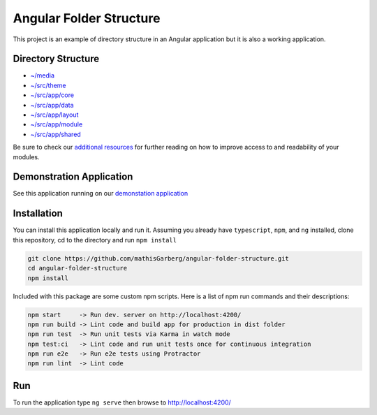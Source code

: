 Angular Folder Structure
========================

This project is an example of directory structure in an Angular application but it is also a working application.


Directory Structure
-------------------

* `~/media <media.rst>`_
* `~/src/theme <theme.rst>`_
* `~/src/app/core <core.rst>`_
* `~/src/app/data <data.rst>`_
* `~/src/app/layout <layout.rst>`_
* `~/src/app/module <module.rst>`_
* `~/src/app/shared <shared.rst>`_
    
Be sure to check our `additional resources <additional-resources.rst>`_ for further reading on how to improve access to and readability of your modules.


Demonstration Application
-------------------------

See this application running on our `demonstation application <https://mathisgarberg.github.io/angular-folder-structure/>`_


Installation
------------

You can install this application locally and run it.  Assuming you already have ``typescript``, ``npm``, and ``ng`` installed, clone this repository, cd to the directory and run ``npm install``

.. code-block::

  git clone https://github.com/mathisGarberg/angular-folder-structure.git
  cd angular-folder-structure
  npm install

Included with this package are some custom npm scripts.  Here is a list of npm run commands and their descriptions:

.. code-block::

  npm start     -> Run dev. server on http://localhost:4200/
  npm run build -> Lint code and build app for production in dist folder
  npm run test  -> Run unit tests via Karma in watch mode
  npm test:ci   -> Lint code and run unit tests once for continuous integration
  npm run e2e   -> Run e2e tests using Protractor
  npm run lint  -> Lint code


Run 
---

To run the application type ``ng serve`` then browse to `http://localhost:4200/ <http://localhost:4200/>`_
